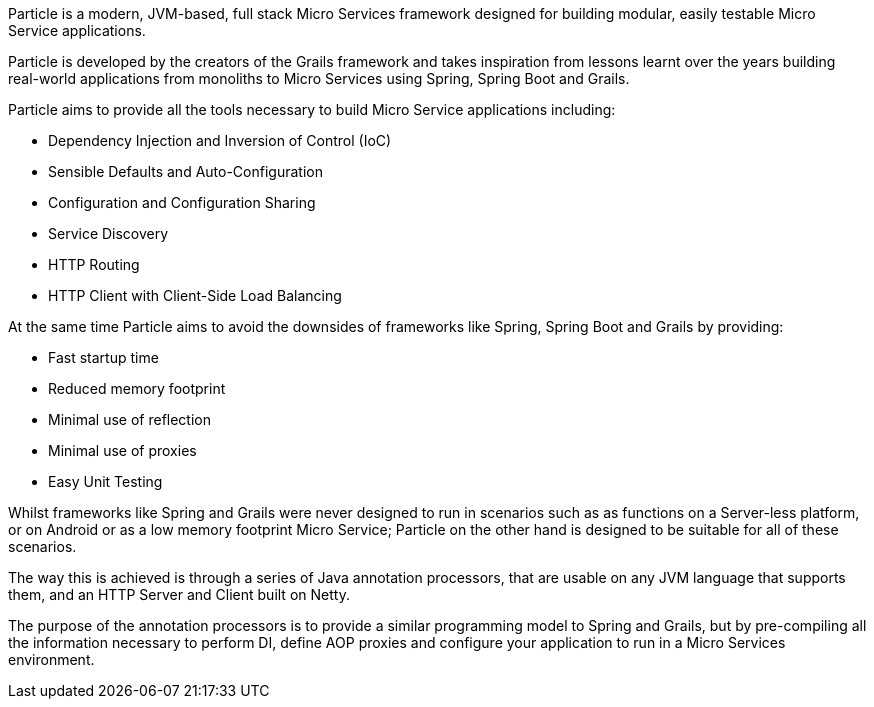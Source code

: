 Particle is a modern, JVM-based, full stack Micro Services framework designed for building modular, easily testable Micro Service applications.

Particle is developed by the creators of the Grails framework and takes inspiration from lessons learnt over the years building real-world applications from monoliths to Micro Services using Spring, Spring Boot and Grails.

Particle aims to provide all the tools necessary to build Micro Service applications including:

* Dependency Injection and Inversion of Control (IoC)
* Sensible Defaults and Auto-Configuration
* Configuration and Configuration Sharing
* Service Discovery
* HTTP Routing
* HTTP Client with Client-Side Load Balancing

At the same time Particle aims to avoid the downsides of frameworks like Spring, Spring Boot and Grails by providing:

* Fast startup time
* Reduced memory footprint
* Minimal use of reflection
* Minimal use of proxies
* Easy Unit Testing

Whilst frameworks like Spring and Grails were never designed to run in scenarios such as as functions on a Server-less platform, or on Android or as a low memory footprint Micro Service; Particle on the other hand is designed to be suitable for all of these scenarios.

The way this is achieved is through a series of Java annotation processors, that are usable on any JVM language that supports them, and an HTTP Server and Client built on Netty.

The purpose of the annotation processors is to provide a similar programming model to Spring and Grails, but by pre-compiling all the information necessary to perform DI, define AOP proxies and configure your application to run in a Micro Services environment.


